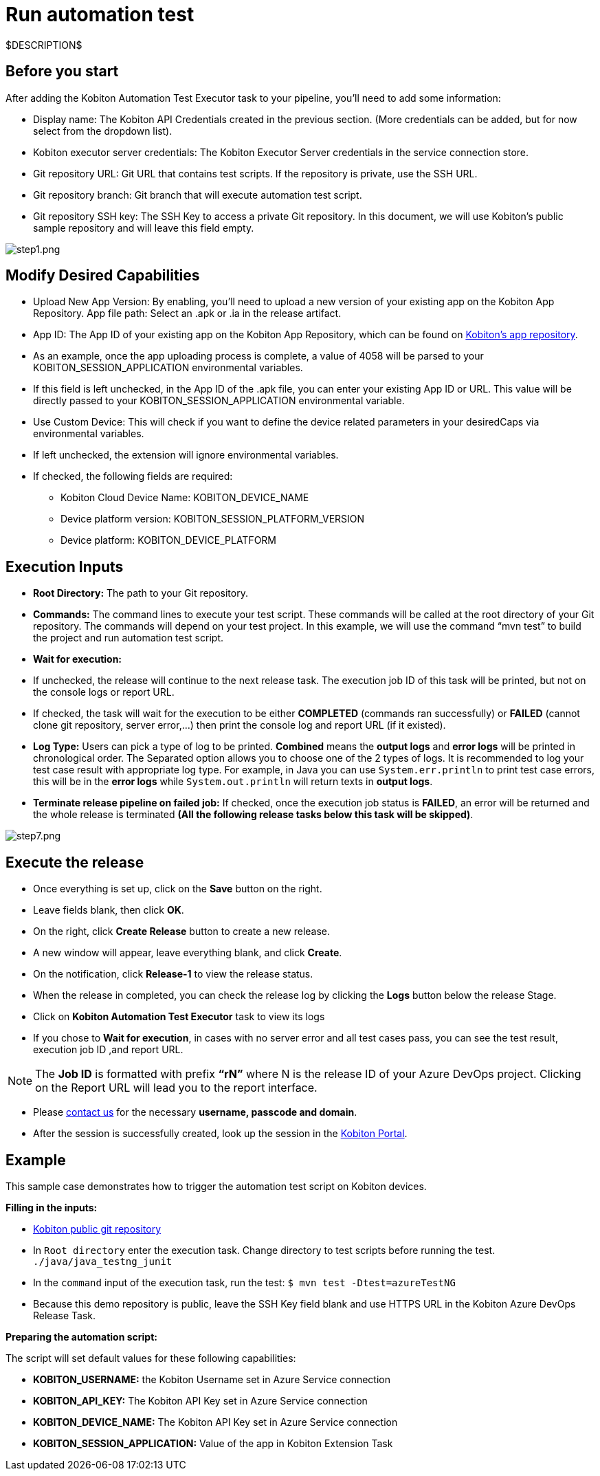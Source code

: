 = Run automation test
:navtitle: Run automation test

$DESCRIPTION$

== Before you start

After adding the Kobiton Automation Test Executor task to your pipeline, you'll need to add some information:

* Display name: The Kobiton API Credentials created in the previous section. (More credentials can be added, but for now select from the dropdown list).
* Kobiton executor server credentials: The Kobiton Executor Server credentials in the service connection store.
* Git repository URL: Git URL that contains test scripts. If the repository is private, use the SSH URL.
* Git repository branch: Git branch that will execute automation test script.
* Git repository SSH key: The SSH Key to access a private Git repository. In this document, we will use Kobiton's public sample repository and will leave this field empty.

image:./guide-media/01GWEMKVWEC6VK1XH404WSHJ4R[alt="step1.png"]

== Modify Desired Capabilities

* Upload New App Version: By enabling, you'll need to upload a new version of your existing app on the Kobiton App Repository. App file path: Select an .apk or .ia in the release artifact.

* App ID: The App ID of your existing app on the Kobiton App Repository, which can be found on https://portal.kobiton.com/apps[Kobiton's app repository].

* As an example, once the app uploading process is complete, a value of 4058 will be parsed to your KOBITON_SESSION_APPLICATION environmental variables.

* If this field is left unchecked, in the App ID of the .apk file, you can enter your existing App ID or URL. This value will be directly passed to your KOBITON_SESSION_APPLICATION environmental variable.

* Use Custom Device: This will check if you want to define the device related parameters in your desiredCaps via environmental variables.

* If left unchecked, the extension will ignore environmental variables.

* If checked, the following fields are required:

** Kobiton Cloud Device Name: KOBITON_DEVICE_NAME
** Device platform version: KOBITON_SESSION_PLATFORM_VERSION
** Device platform: KOBITON_DEVICE_PLATFORM

== Execution Inputs

* *Root Directory:* The path to your Git repository.
* *Commands:* The command lines to execute your test script. These commands will be called at the root directory of your Git repository. The commands will depend on your test project. In this example, we will use the command “mvn test” to build the project and run automation test script.
* *Wait for execution:*
* If unchecked, the release will continue to the next release task. The execution job ID of this task will be printed, but not on the console logs or report URL.
* If checked, the task will wait for the execution to be either *COMPLETED* (commands ran successfully) or *FAILED* (cannot clone git repository, server error,...) then print the console log and report URL (if it existed).
* *Log Type:* Users can pick a type of log to be printed. *Combined* means the *output logs* and *error logs* will be printed in chronological order. The Separated option allows you to choose one of the 2 types of logs. It is recommended to log your test case result with appropriate log type. For example, in Java you can use `System.err.println` to print test case errors, this will be in the *error logs* while `System.out.println` will return texts in *output logs*.
* *Terminate release pipeline on failed job:* If checked, once the execution job status is *FAILED*, an error will be returned and the whole release is terminated *(All the following release tasks below this task will be skipped)*.

image:./guide-media/01GWE55DADJDTP17S9A6N2YJG8[step7.png]

== Execute the release

* Once everything is set up, click on the *Save* button on the right.

* Leave fields blank, then click *OK*.

* On the right, click *Create Release* button to create a new release.

* A new window will appear, leave everything blank, and click *Create*.

* On the notification, click *Release-1* to view the release status.

* When the release in completed, you can check the release log by clicking the *Logs* button below the release Stage.

* Click on *Kobiton Automation Test Executor* task to view its logs

* If you chose to *Wait for execution*, in cases with no server error and all test cases pass, you can see the test result, execution job ID ,and report URL.

[NOTE]
The **Job ID** is formatted with prefix **“rN”** where N is the release ID of your Azure DevOps project. Clicking on the Report URL will lead you to the report interface.

* Please link:https://kobiton.com/contact-us/[contact us] for the necessary *username, passcode and domain*.

* After the session is successfully created, look up the session in the link:https://portal.kobiton.com/sessions[Kobiton Portal].

== Example

This sample case demonstrates how to trigger the automation test script on Kobiton devices.

*Filling in the inputs:*

* link:https://github.com/kobiton/samples.git[Kobiton public git repository]
* In `Root directory` enter the execution task. Change directory to test scripts before running the test. `./java/java_testng_junit`
* In the `command` input of the execution task, run the test: `$ mvn test -Dtest=azureTestNG`
* Because this demo repository is public, leave the SSH Key field blank and use HTTPS URL in the Kobiton Azure DevOps Release Task.

*Preparing the automation script:*

The script will set default values for these following capabilities:

* *KOBITON_USERNAME:* the Kobiton Username set in Azure Service connection
* *KOBITON_API_KEY:* The Kobiton API Key set in Azure Service connection
* *KOBITON_DEVICE_NAME:* The Kobiton API Key set in Azure Service connection
* *KOBITON_SESSION_APPLICATION:* Value of the app in Kobiton Extension Task
